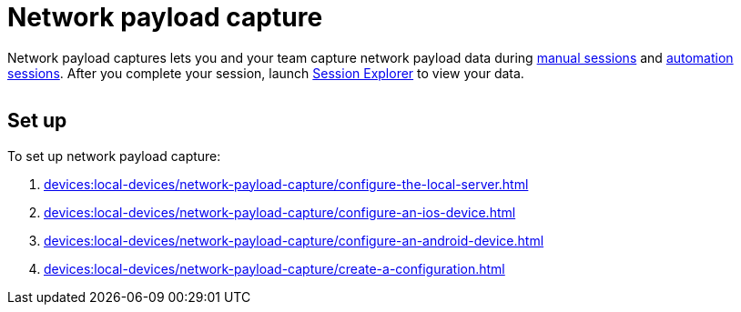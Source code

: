 = Network payload capture
:navtitle: Network payload capture

Network payload captures lets you and your team capture network payload data during xref:manual-testing:local-devices/capture-network-payload-data.adoc[manual sessions] and xref:automation-testing:local-devices/capture-network-payload-data.adoc[automation sessions]. After you complete your session, launch xref:session-explorer:analytics/review-network-payload-data.adoc[Session Explorer] to view your data.

image:$NEW-IMAGE$[width=, alt=""]

[#_set_up]
== Set up

To set up network payload capture:

. xref:devices:local-devices/network-payload-capture/configure-the-local-server.adoc[]
. xref:devices:local-devices/network-payload-capture/configure-an-ios-device.adoc[]
. xref:devices:local-devices/network-payload-capture/configure-an-android-device.adoc[]
. xref:devices:local-devices/network-payload-capture/create-a-configuration.adoc[]
